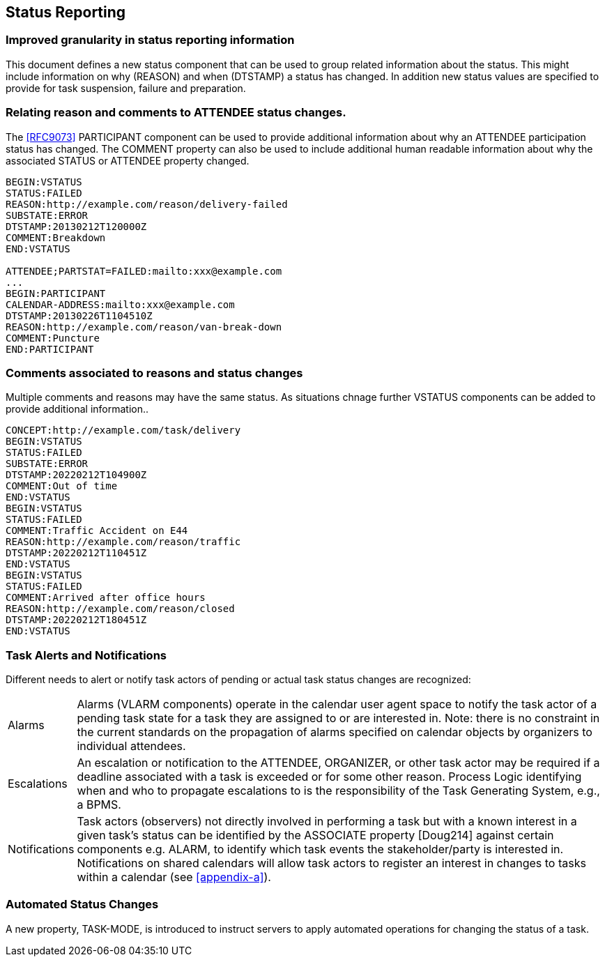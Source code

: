 [[status-reporting]]

== Status Reporting

=== Improved granularity in status reporting information

This document defines a new status component that can be used to
group related information about the status. This might include
information on why (REASON) and when (DTSTAMP) a status has changed.
In addition new status values are specified to
provide for task suspension, failure and preparation.

=== Relating reason and comments to ATTENDEE status changes.

The <<RFC9073>> PARTICIPANT component can be used to provide additional
information about why an ATTENDEE participation status has changed.
The COMMENT property can also
be used to include additional human readable information about why the
associated STATUS or ATTENDEE property changed.

[source]
----
BEGIN:VSTATUS
STATUS:FAILED
REASON:http://example.com/reason/delivery-failed
SUBSTATE:ERROR
DTSTAMP:20130212T120000Z
COMMENT:Breakdown
END:VSTATUS

ATTENDEE;PARTSTAT=FAILED:mailto:xxx@example.com
...
BEGIN:PARTICIPANT
CALENDAR-ADDRESS:mailto:xxx@example.com
DTSTAMP:20130226T1104510Z
REASON:http://example.com/reason/van-break-down
COMMENT:Puncture
END:PARTICIPANT
----

=== Comments associated to reasons and status changes

Multiple comments and reasons may have the same status. As situations
chnage further VSTATUS components can be added to provide additional
information..

[source]
----
CONCEPT:http://example.com/task/delivery
BEGIN:VSTATUS
STATUS:FAILED
SUBSTATE:ERROR
DTSTAMP:20220212T104900Z
COMMENT:Out of time
END:VSTATUS
BEGIN:VSTATUS
STATUS:FAILED
COMMENT:Traffic Accident on E44
REASON:http://example.com/reason/traffic
DTSTAMP:20220212T110451Z
END:VSTATUS
BEGIN:VSTATUS
STATUS:FAILED
COMMENT:Arrived after office hours
REASON:http://example.com/reason/closed
DTSTAMP:20220212T180451Z
END:VSTATUS
----

=== Task Alerts and Notifications

Different needs to alert or notify task actors of pending or actual
task status changes are recognized:

[horizontal]
Alarms:: Alarms (VLARM components) operate in the calendar user agent
space to notify the task actor of a pending task state for a task they
are assigned to or are interested in. Note: there is no constraint in
the current standards on the propagation of alarms specified on
calendar objects by organizers to individual attendees.

Escalations:: An escalation or notification to the ATTENDEE, ORGANIZER,
or other task actor may be required if a deadline associated with a
task is exceeded or for some other reason. Process Logic identifying
when and who to propagate escalations to is the responsibility of the
Task Generating System, e.g., a BPMS.

Notifications:: Task actors (observers) not directly involved in
performing a task but with a known interest in a given task's status
can be identified by the ASSOCIATE property [Doug214] against certain
components e.g. ALARM, to identify which task events the
stakeholder/party is interested in. Notifications on shared calendars
will allow task actors to register an interest in changes to tasks
within a calendar (see <<appendix-a>>).

=== Automated Status Changes

A new property, TASK-MODE, is introduced to instruct servers to apply
automated operations for changing the status of a task.
